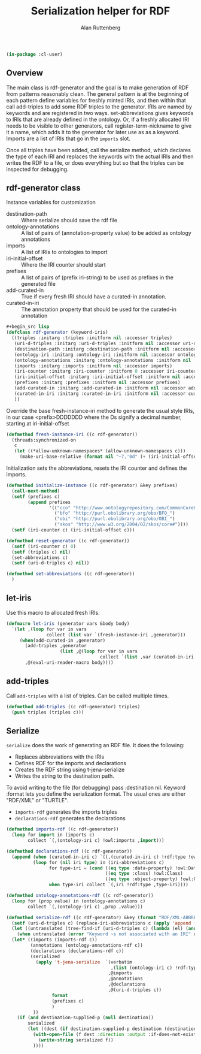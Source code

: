 # -*- Mode: POLY-ORG;  -*- ---
#+PROPERTY: literate-lang lisp
#+PROPERTY: literate-load yes
#+OPTIONS: html-postamble:nil
#+OPTIONS: ^:nil

#+Author: Alan Ruttenberg
#+Title: Serialization helper for RDF

#+begin_src lisp
(in-package :cl-user)
#+end_src

** Overview

The main class is rdf-generator and the goal is to make generation of
RDF from patterns reasonably clean. The general pattern is at the
beginning of each pattern define variables for freshly minted IRIs, and
then within that call add-triples to add some RDF triples to the
generator. IRIs are named by keywords and are registered in two
ways. set-abbreviations gives keywords to IRIs that are already defined
in the ontology. Or, if a freshly allocated IRI needs to be visible to
other generators, call register-term-nickname to give it a name, which
adds it to the generator for later use as as a keyword. Imports are a
list of IRIs that go in the ~imports~ slot.

Once all triples have been added, call the serialize method, which
declares the type of each IRI and replaces the keywords with the actual
IRIs and then writes the RDF to a file, or does everything but so that
the triples can be inspected for debugging.

** rdf-generator class

Instance variables for customization
- destination-path :: Where serialize should save the rdf file
- ontology-annotations :: A list of pairs of (annotation-property value) to be added as ontology annotations
- imports :: A list of IRIs to ontologies to import  
- iri-initial-offset :: Where the IRI counter should start
- prefixes :: A list of pairs of (prefix iri-string) to be used as prefixes in the generated file  
- add-curated-in :: True if every fresh IRI should have a curated-in annotation. 
- curated-in-iri :: The annotation property that should be used for the curated-in annotation

#+begin_src lisp
#+begin_src lisp
(defclass rdf-generator (keyword-iris)
  ((triples :initarg :triples :initform nil :accessor triples)
   (uri-d-triples :initarg :uri-d-triples :initform nil :accessor uri-d-triples)
   (destination-path :initarg :destination-path :initform nil :accessor destination-path)
   (ontology-iri :initarg :ontology-iri :initform nil :accessor ontology-iri)
   (ontology-annotations :initarg :ontology-annotations :initform nil :accessor ontology-annotations)
   (imports :initarg :imports :initform nil :accessor imports)
   (iri-counter :initarg :iri-counter :initform 0 :accessor iri-counter :allocation :class)
   (iri-initial-offset :initarg :iri-initial-offset :initform nil :accessor iri-initial-offset)
   (prefixes :initarg :prefixes :initform nil :accessor prefixes)
   (add-curated-in :initarg :add-curated-in :initform nil :accessor add-curated-in)
   (curated-in-iri :initarg :curated-in-iri :initform nil :accessor curated-in-iri)
   ))
#+end_src

Override the base fresh-instance-iri method to generate the usual style
IRIs, in our case <prefix>DDDDDDD where the Ds signify a
decimal number, starting at iri-initial-offset

#+begin_src lisp
(defmethod fresh-instance-iri ((c rdf-generator))
  (threads:synchronized-on
   c
   (let ((*allow-unknown-namespaces* (allow-unknown-namespaces c)))
     (make-uri-base-relative (format nil "~7,'0d" (+ (iri-initial-offset c) (incf (iri-counter c)))) (iri-prefix c)))))
#+end_src

Initialization sets the abbreviations, resets the IRI counter and defines the imports.

#+begin_src lisp
(defmethod initialize-instance ((c rdf-generator) &key prefixes)
  (call-next-method)
  (setf (prefixes c)
        (append prefixes
                '(("cco" "http://www.ontologyrepository.com/CommonCoreOntologies/")
                  ("bfo" "http://purl.obolibrary.org/obo/BFO_")
                  ("obi" "http://purl.obolibrary.org/obo/OBI_")
                  ("skos" "http://www.w3.org/2004/02/skos/core#"))))
  (setf (iri-counter c) (iri-initial-offset c)))

(defmethod reset-generator ((c rdf-generator))
  (setf (iri-counter c) 0)
  (setf (triples c) nil)
  (set-abbreviations c)
  (setf (uri-d-triples c) nil))

(defmethod set-abbreviations ((c rdf-generator))
  )

#+end_src

** let-iris

Use this macro to allocated fresh IRIs.

#+begin_src lisp
(defmacro let-iris (generator vars &body body)
  `(let ,(loop for var in vars
               collect (list var `(fresh-instance-iri ,generator)))
     (when(add-curated-in ,generator)
       (add-triples ,generator
                    (list ,@(loop for var in vars
                                   collect `(list ,var (curated-in-iri ,generator)  (ontology-iri ,generator)))))
       ,@(eval-uri-reader-macro body))))
#+end_src


** add-triples

Call ~add-triples~ with a list of triples. Can be called multiple times.

#+begin_src lisp
(defmethod add-triples ((c rdf-generator) triples)
  (push triples (triples c)))
#+end_src

** Serialize

~serialize~ does the work of generating an RDF file. It does the following:

- Replaces abbreviations with the IRIs
- Defines RDF for the imports and declarations
- Creates the RDF string using t-jena-serialize
- Writes the string to the destination path.

To avoid writing to the file (for debugging) pass :destination nil.
Keyword :format lets you define the serialization format. The usual
ones are either "RDF/XML" or "TURTLE".

- ~imports-rdf~ generates the imports triples
- ~declarations-rdf~ generates the declarations

#+begin_src lisp
(defmethod imports-rdf ((c rdf-generator))
  (loop for import in (imports c)
        collect `(,(ontology-iri c) !owl:imports ,import)))

(defmethod declarations-rdf ((c rdf-generator))
  (append (when (curated-in-iri c) `((,(curated-in-iri c) !rdf:type !owl:AnnotationProperty))))
          (loop for (nil iri type) in (iri-abbreviations c)
                for type-iri = (cond ((eq type :data-property) !owl:DatatypeProperty)
                                     ((eq type :class) !owl:Class)
                                     ((eq type :object-property) !owl:ObjectProperty))
                when type-iri collect `(,iri !rdf:type ,type-iri))))

(defmethod ontology-annotations-rdf ((c rdf-generator))
  (loop for (prop value) in (ontology-annotations c)
        collect `(,(ontology-iri c) ,prop ,value)))

(defmethod serialize-rdf ((c rdf-generator) &key (format "RDF/XML-ABBREV") (destination nil destination-supplied-p))
  (setf (uri-d-triples c) (replace-iri-abbreviations c (apply 'append (reverse (triples c)))))
  (let ((untranslated (tree-find-if (uri-d-triples c) (lambda (el) (and (keywordp el) (not (member el '(:literal :blank))))))))
    (when untranslated (error "Keyword ~s not associated with an IRI" untranslated)))
  (let* ((imports (imports-rdf c))
         (annotations (ontology-annotations-rdf c))
         (declarations (declarations-rdf c))
         (serialized
           (apply 't-jena-serialize  `(verbatim
                                       ,(list (ontology-iri c) !rdf:type !owl:Ontology)
                                      ,@imports
                                      ,@annotations
                                      ,@declarations
                                      ,@(uri-d-triples c))
                 format
                 (prefixes c)
                 )
          ))
    (if (and destination-supplied-p (null destination))
        serialized
        (let ((dest (if destination-supplied-p destination (destination-path c))))
          (with-open-file (f dest :direction :output :if-does-not-exist :create :if-exists :supersede)
            (write-string serialized f))
          ))))
#+end_src


# Leave this at bottom of file
# Local Variables:
# eval: (setf (cdr (assoc :results org-babel-default-header-args)) "none")
# eval: (pushnew '(:results . "wrap") org-babel-default-header-args :test 'equalp)
# eval: (add-hook 'after-save-hook 'org-html-export-to-html nil t)
# End:
